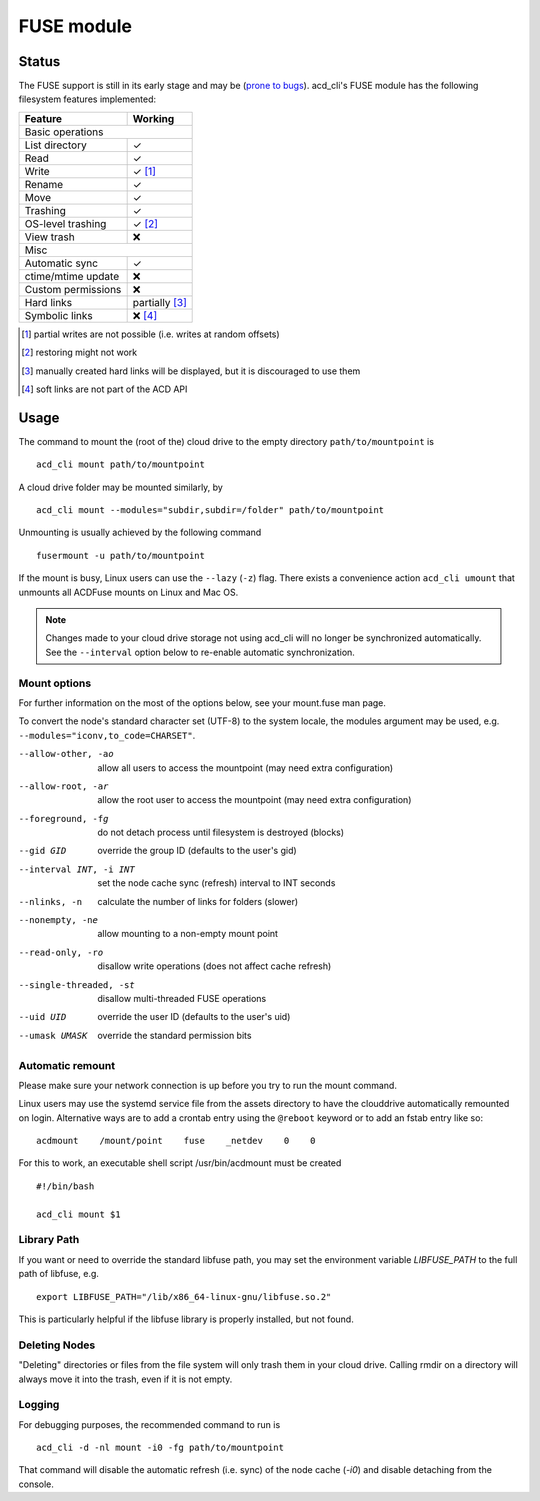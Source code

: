 FUSE module
===========

Status
------

The FUSE support is still in its early stage and may be
(`prone to bugs <https://github.com/yadayada/acd_cli/labels/FUSE>`_).
acd\_cli's FUSE module has the following filesystem features implemented:

=====================  ===========
Feature                 Working
=====================  ===========
Basic operations
----------------------------------
List directory           ✓
Read                     ✓
Write                    ✓ [#]_
Rename                   ✓
Move                     ✓
Trashing                 ✓
OS-level trashing        ✓ [#]_
View trash               ❌
Misc
----------------------------------
Automatic sync           ✓
ctime/mtime update       ❌
Custom permissions       ❌
Hard links               partially [#]_
Symbolic links           ❌ [#]_
=====================  ===========

.. [#] partial writes are not possible (i.e. writes at random offsets)
.. [#] restoring might not work
.. [#] manually created hard links will be displayed, but it is discouraged to use them
.. [#] soft links are not part of the ACD API

Usage
-----

The command to mount the (root of the) cloud drive to the empty directory ``path/to/mountpoint`` is
::

    acd_cli mount path/to/mountpoint

A cloud drive folder may be mounted similarly, by
::

    acd_cli mount --modules="subdir,subdir=/folder" path/to/mountpoint

Unmounting is usually achieved by the following command
::

    fusermount -u path/to/mountpoint

If the mount is busy, Linux users can use the ``--lazy`` (``-z``) flag.
There exists a convenience action ``acd_cli umount`` that unmounts all ACDFuse mounts on
Linux and Mac OS.

.. NOTE::
    Changes made to your cloud drive storage not using acd\_cli will no longer be synchronized
    automatically. See the ``--interval`` option below to re-enable automatic synchronization.

Mount options
~~~~~~~~~~~~~

For further information on the most of the options below, see your mount.fuse man page.

To convert the node's standard character set (UTF-8) to the system locale, the modules argument
may be used, e.g. ``--modules="iconv,to_code=CHARSET"``.

--allow-other, -ao        allow all users to access the mountpoint (may need extra configuration)
--allow-root, -ar         allow the root user to access the mountpoint (may need extra configuration)
--foreground, -fg         do not detach process until filesystem is destroyed (blocks)
--gid GID                 override the group ID (defaults to the user's gid)
--interval INT, -i INT    set the node cache sync (refresh) interval to INT seconds
--nlinks, -n              calculate the number of links for folders (slower)
--nonempty, -ne           allow mounting to a non-empty mount point
--read-only, -ro          disallow write operations (does not affect cache refresh)
--single-threaded, -st    disallow multi-threaded FUSE operations
--uid UID                 override the user ID (defaults to the user's uid)
--umask UMASK             override the standard permission bits

Automatic remount
~~~~~~~~~~~~~~~~~

Please make sure your network connection is up before you try to run the mount command.

Linux users may use the systemd service file from the assets directory
to have the clouddrive automatically remounted on login.
Alternative ways are to add a crontab entry using the ``@reboot`` keyword or to add an
fstab entry like so:
::

  acdmount    /mount/point    fuse    _netdev    0    0


For this to work, an executable shell script /usr/bin/acdmount must be created
::
  
  #!/bin/bash

  acd_cli mount $1

Library Path
~~~~~~~~~~~~

If you want or need to override the standard libfuse path, you may set the environment variable
`LIBFUSE_PATH` to the full path of libfuse, e.g.
::

   export LIBFUSE_PATH="/lib/x86_64-linux-gnu/libfuse.so.2"

This is particularly helpful if the libfuse library is properly installed, but not found.

Deleting Nodes
~~~~~~~~~~~~~~

"Deleting" directories or files from the file system will only trash them in your cloud drive.
Calling rmdir on a directory will always move it into the trash, even if it is not empty.

Logging
~~~~~~~

For debugging purposes, the recommended command to run is
::

    acd_cli -d -nl mount -i0 -fg path/to/mountpoint

That command will disable the automatic refresh (i.e. sync) of the node cache (`-i0`) and disable
detaching from the console.
